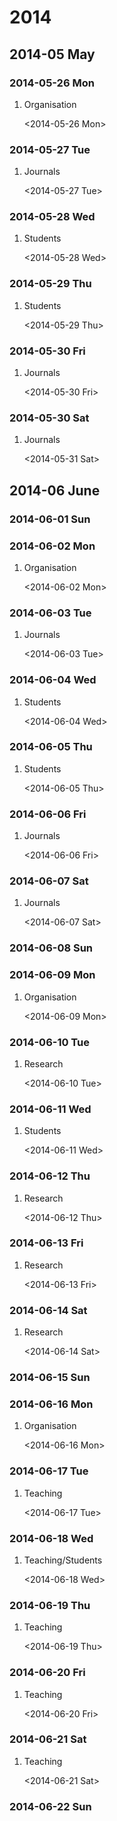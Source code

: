 * 2014
** 2014-05 May
*** 2014-05-26 Mon
**** Organisation
<2014-05-26 Mon>
*** 2014-05-27 Tue
**** Journals
<2014-05-27 Tue>
*** 2014-05-28 Wed
**** Students
<2014-05-28 Wed>
*** 2014-05-29 Thu
**** Students
<2014-05-29 Thu>
*** 2014-05-30 Fri
**** Journals
<2014-05-30 Fri>
*** 2014-05-30 Sat
**** Journals
<2014-05-31 Sat>
** 2014-06 June
*** 2014-06-01 Sun
*** 2014-06-02 Mon
**** Organisation
<2014-06-02 Mon>
*** 2014-06-03 Tue
**** Journals
<2014-06-03 Tue>
*** 2014-06-04 Wed
**** Students
<2014-06-04 Wed>
*** 2014-06-05 Thu
**** Students
<2014-06-05 Thu>
*** 2014-06-06 Fri
**** Journals
<2014-06-06 Fri>
*** 2014-06-07 Sat
**** Journals
<2014-06-07 Sat>

*** 2014-06-08 Sun
*** 2014-06-09 Mon
**** Organisation
<2014-06-09 Mon>
*** 2014-06-10 Tue
**** Research
<2014-06-10 Tue>
*** 2014-06-11 Wed
**** Students
<2014-06-11 Wed>
*** 2014-06-12 Thu
**** Research
<2014-06-12 Thu>
*** 2014-06-13 Fri
**** Research
<2014-06-13 Fri>
*** 2014-06-14 Sat
**** Research
<2014-06-14 Sat>

*** 2014-06-15 Sun
*** 2014-06-16 Mon
**** Organisation
<2014-06-16 Mon>
*** 2014-06-17 Tue
**** Teaching
<2014-06-17 Tue>
*** 2014-06-18 Wed
**** Teaching/Students
<2014-06-18 Wed>
*** 2014-06-19 Thu
**** Teaching
<2014-06-19 Thu>
*** 2014-06-20 Fri
**** Teaching
<2014-06-20 Fri>
*** 2014-06-21 Sat
**** Teaching
<2014-06-21 Sat>

*** 2014-06-22 Sun
